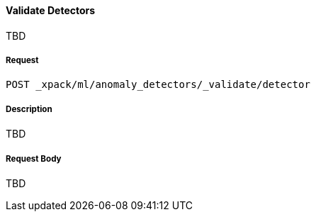 [[ml-valid-detector]]
==== Validate Detectors

TBD

===== Request

`POST _xpack/ml/anomaly_detectors/_validate/detector`

===== Description

TBD

////
===== Path Parameters

`job_id` (required)::
(+string+)    Identifier for the job
////
===== Request Body

TBD
////
`open_timeout`::
  (+time+; default: ++30 min++) Controls the time to wait until a job has opened

`ignore_downtime`::
  (+boolean+; default: ++true++) If true (default), any gap in data since it was
  last closed is treated as a maintenance window. That is to say, it is not an anomaly


===== Responses

200
(EmptyResponse) The cluster has been successfully deleted
404
(BasicFailedReply) The cluster specified by {cluster_id} cannot be found (code: clusters.cluster_not_found)
412
(BasicFailedReply) The Elasticsearch cluster has not been shutdown yet (code: clusters.cluster_plan_state_error)

===== Examples

The following example opens the `event_rate` job:

[source,js]
--------------------------------------------------
POST _xpack/ml/anomaly_detectors/event_rate/_open
{
  "ignore_downtime":false
}
--------------------------------------------------
// CONSOLE
// TEST[skip:todo]

When the job opens, you receive the following results:
----
{
  "opened": true
}
----
////
